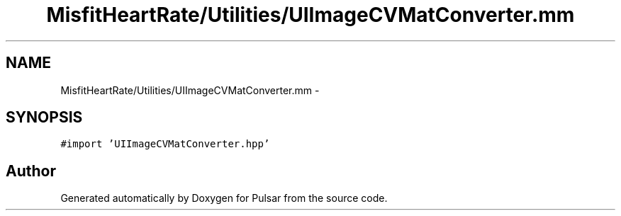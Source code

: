 .TH "MisfitHeartRate/Utilities/UIImageCVMatConverter.mm" 3 "Fri Aug 22 2014" "Pulsar" \" -*- nroff -*-
.ad l
.nh
.SH NAME
MisfitHeartRate/Utilities/UIImageCVMatConverter.mm \- 
.SH SYNOPSIS
.br
.PP
\fC#import 'UIImageCVMatConverter\&.hpp'\fP
.br

.SH "Author"
.PP 
Generated automatically by Doxygen for Pulsar from the source code\&.
